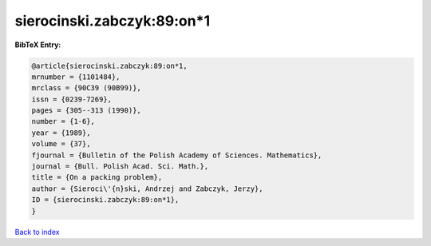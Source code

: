 sierocinski.zabczyk:89:on*1
===========================

.. :cite:t:`sierocinski.zabczyk:89:on*1`

.. bibliography:: ../../All.bib

**BibTeX Entry:**

.. code-block:: bibtex

   @article{sierocinski.zabczyk:89:on*1,
   mrnumber = {1101484},
   mrclass = {90C39 (90B99)},
   issn = {0239-7269},
   pages = {305--313 (1990)},
   number = {1-6},
   year = {1989},
   volume = {37},
   fjournal = {Bulletin of the Polish Academy of Sciences. Mathematics},
   journal = {Bull. Polish Acad. Sci. Math.},
   title = {On a packing problem},
   author = {Sieroci\'{n}ski, Andrzej and Zabczyk, Jerzy},
   ID = {sierocinski.zabczyk:89:on*1},
   }

`Back to index <../index>`_
